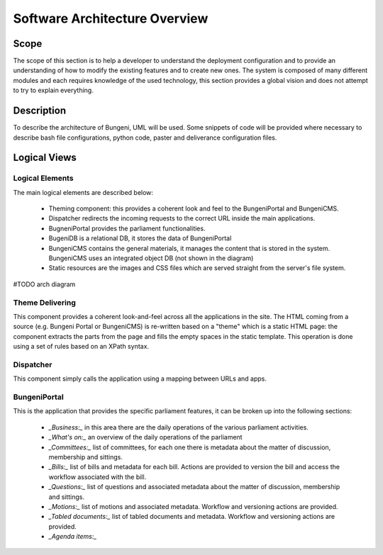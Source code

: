 Software Architecture Overview
==============================


Scope
:::::

The scope of this section is to help a developer to understand the deployment configuration and to provide
an understanding of how to modify the existing features and to create new ones. The system is composed of
many different modules and each requires knowledge of the used technology, this section provides a global vision
and does not attempt to try to explain everything.

Description
:::::::::::

To describe the architecture of Bungeni, UML will be used. Some snippets of code will be provided where necessary to
describe bash file configurations, python code, paster and deliverance configuration files.

Logical Views
:::::::::::::

Logical Elements
----------------

The main logical elements are described below:

    * Theming component: this provides a coherent look and feel to the BungeniPortal and BungeniCMS.
    * Dispatcher redirects the incoming requests to the correct URL inside the main applications.
    * BugneniPortal provides the parliament functionalities.
    * BugeniDB is a relational DB, it stores the data of BungeniPortal
    * BungeniCMS contains the general materials, it manages the content that is stored in the system. BungeniCMS uses an integrated object DB (not shown in the diagram)
    * Static resources are the images and CSS files which are served straight from the server's file system.

#TODO arch diagram

Theme Delivering
----------------

This component provides a coherent look-and-feel across all the applications in the site. The HTML coming from a source (e.g. Bungeni Portal or
BungeniCMS) is re-written based on a "theme" which is a static HTML page: the component extracts the parts from the page and fills the empty spaces
in the static template. This operation is done using a set of rules based on an XPath syntax.

Dispatcher
----------

This component simply calls the application using a mapping between URLs and apps.

BungeniPortal
-------------

This is the application that provides the specific parliament features, it can be broken up into the following sections:

    * *_Business:_* in this area there are the daily operations of the various parliament activities.
    * *_What's on:_* an overview of the daily operations of the parliament
    * *_Committees:_* list of committees, for each one there is metadata about the matter of discussion, membership and sittings.
    * *_Bills:_* list of bills and metadata for each bill. Actions are provided to version the bill and access the workflow associated with the bill.
    * *_Questions:_* list of questions and associated metadata about the matter of discussion, membership and sittings.
    * *_Motions:_* list of motions and associated metadata. Workflow and versioning actions are provided.
    * *_Tabled documents:_* list of tabled documents and metadata. Workflow and versioning actions are provided.
    * *_Agenda items:_*
